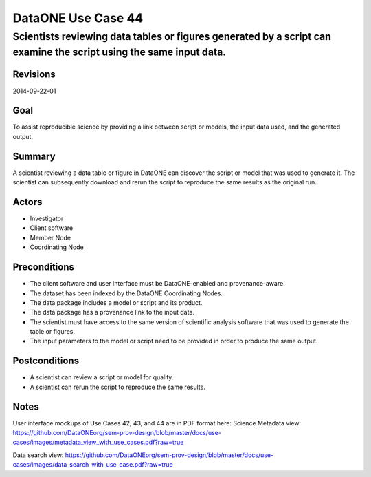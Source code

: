 ===================
DataONE Use Case 44
===================

----------------------------------------------------------------------------------
Scientists reviewing data tables or figures generated by a script can examine the script using the same input data.
----------------------------------------------------------------------------------

Revisions
---------
2014-09-22-01

Goal
----
To assist reproducible science by providing a link between script or models, the input data used, and the generated output.

Summary
-------
A scientist reviewing a data table or figure in DataONE can discover the script or model that was used to generate it. The scientist can subsequently download and rerun the script to reproduce the same results as the original run.

.. 
    @startuml images/use-case-44.png
        actor "Investigtor" as scientist
        usecase "12. Authentication" as authn
        note top of authn
          Authentication may be provided 
          by an external service
        end note
        package "DataONE"
            actor "Client Software" as client
            actor "Member Node" as mn
            actor "Coordinating Node" as cn
            usecase "44. Replicate Analyses" as rerun
            usecase "13. Authorization" as authz
        scientist -- client
        client -- rerun
        mn -- rerun
        cn -- rerun
        rerun ..> authz: <<includes>>
        rerun ..> authn: <<includes>>   
    @enduml

.. image:: images/use-case-44.png

.. 
    @startuml images/sequence-44.png
        !include plantuml.conf
         actor Investigator
         participant "Client Software" as app_client << Application >>
         participant "MN API" as mn_api << Member Node >>
         participant "CN API" as cn_api << Coordinating Node >>
         == Retreive primary dataset ==    
         Investigator -> app_client   
         app_client -> mn_api: get(session, PID)
         activate mn_api #D74F57
           mn_api -> mn_api: isAuthorized(session, PID, READ)
           mn_api -> mn_api: read(session,PID)
           mn_api <- mn_api: bytes
         deactivate mn_api
         app_client <-- mn_api: bytes   
         == Retreive associated model/script ==      
         app_client -> mn_api: get(session, PID)
         activate mn_api #D74F57
           mn_api -> mn_api: isAuthorized(session, PID, READ)
           mn_api -> mn_api: read(session,PID)
           mn_api <- mn_api: bytes
         deactivate mn_api
         app_client <-- mn_api: bytes
    @enduml

.. image:: images/sequence-44.png

Actors
------
* Investigator
* Client software
* Member Node
* Coordinating Node

Preconditions
-------------
* The client software and user interface must be DataONE-enabled and provenance-aware.
* The dataset has been indexed by the DataONE Coordinating Nodes.
* The data package includes a model or script and its product.
* The data package has a provenance link to the input data.
* The scientist must have access to the same version of scientific analysis software that was used to generate the table or figures. 
* The input parameters to the model or script need to be provided in order to produce the same output.




Postconditions
--------------
* A scientist can review a script or model for quality.
* A scientist can rerun the script to reproduce the same results.

Notes
-----
User interface mockups of Use Cases 42, 43, and 44 are in PDF format here: 
Science Metadata view: https://github.com/DataONEorg/sem-prov-design/blob/master/docs/use-cases/images/metadata_view_with_use_cases.pdf?raw=true

Data search view: https://github.com/DataONEorg/sem-prov-design/blob/master/docs/use-cases/images/data_search_with_use_case.pdf?raw=true

